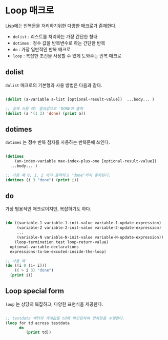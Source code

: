 * Loop 매크로

Lisp에는 반복문을 처리하기위한 다양한 매크로가 존재한다.

- =dolist= : 리스트를 처리하는 가장 간단한 형태
- =dotimes= : 정수 값을 반복변수로 하는 간단한 반복
- =do= : 가장 일반적인 반복 매크로
- =loop= : 복잡한 조건을 사용할 수 있게 도와주는 반복 매크로

** dolist

=dolist= 매크로의 기본형과 사용 방법은 다음과 같다.

#+BEGIN_SRC lisp

  (dolist (a-variable a-list [optional-result-value])  ...body... )

  ;; 실제 사용 예: 결과값으로 'DONE이 출력
  (dolist (a '(1 2) 'done) (print a))
#+END_SRC

** dotimes

=dotimes= 는 정수 반복 첨자를 사용하는 반복문에 쓰인다.

#+BEGIN_SRC lisp

  (dotimes
      (an-index-variable max-index-plus-one [optional-result-value])
    ...body... )

  ;; 사용 예 0, 1, 2 까지 출력하고 "done"까지 출력된다.
  (dotimes (i 3 "done") (print i))
  
#+END_SRC


** do

가장 범용적인 매크로이지만, 복잡하기도 하다.

#+BEGIN_SRC lisp

  (do ((variable-1 variable-1-init-value variable-1-update-expression)
       (variable-2 variable-2-init-value variable-2-update-expression)
       ...
       (variable-N variable-N-init-value variable-N-update-expression))
      (loop-termination test loop-return-value)
    optional-variable-declarations
    expressions-to-be-excuted-inside-the-loop)

  ;; 사용 예
  (do ((i 0 (1+ i)))
      (( > i 3) "done")
    (print i))
  
#+END_SRC

** Loop special form

=loop= 는 상당히 복잡하고, 다양한 표현식을 제공한다.

#+BEGIN_SRC lisp

  ;; testdata 벡터의 개개값을 td에 바인딩하여 반복문을 수행한다.
  (loop for td across testdata
        do
           (print td))

#+END_SRC
